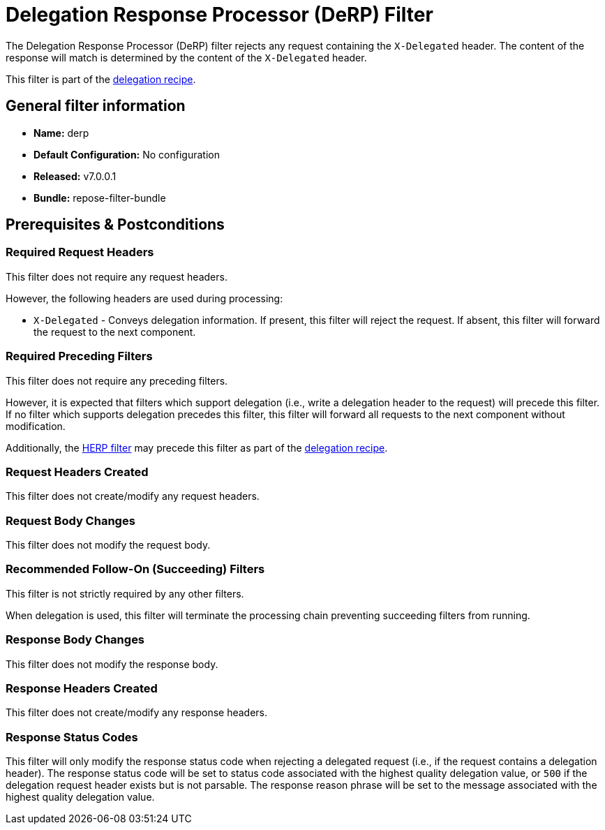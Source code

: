 = Delegation Response Processor (DeRP) Filter

The Delegation Response Processor (DeRP) filter rejects any request containing the `X-Delegated` header.
The content of the response will match is determined by the content of the `X-Delegated` header.

This filter is part of the <<../recipes/delegation.adoc#, delegation recipe>>.

== General filter information
* *Name:* derp
* *Default Configuration:* No configuration
* *Released:* v7.0.0.1
* *Bundle:* repose-filter-bundle

== Prerequisites & Postconditions
=== Required Request Headers
This filter does not require any request headers.

However, the following headers are used during processing:

* `X-Delegated` - Conveys delegation information.
  If present, this filter will reject the request.
  If absent, this filter will forward the request to the next component.

=== Required Preceding Filters
This  filter does not require any preceding filters.

However, it is expected that filters which support delegation (i.e., write a delegation header to the request) will precede this filter.
If no filter which supports delegation precedes this filter, this filter will forward all requests to the next component without modification.

Additionally, the <<herp.adoc#, HERP filter>> may precede this filter as part of the <<../recipes/delegation.adoc#, delegation recipe>>.

=== Request Headers Created
This filter does not create/modify any request headers.

=== Request Body Changes
This filter does not modify the request body.

=== Recommended Follow-On (Succeeding) Filters
This filter is not strictly required by any other filters.

When delegation is used, this filter will terminate the processing chain preventing succeeding filters from running.

=== Response Body Changes
This filter does not modify the response body.

=== Response Headers Created
This filter does not create/modify any response headers.

=== Response Status Codes
This filter will only modify the response status code when rejecting a delegated request (i.e., if the request contains a delegation header).
The response status code will be set to status code associated with the highest quality delegation value, or `500` if the delegation request header exists but is not parsable.
The response reason phrase will be set to the message associated with the highest quality delegation value.
